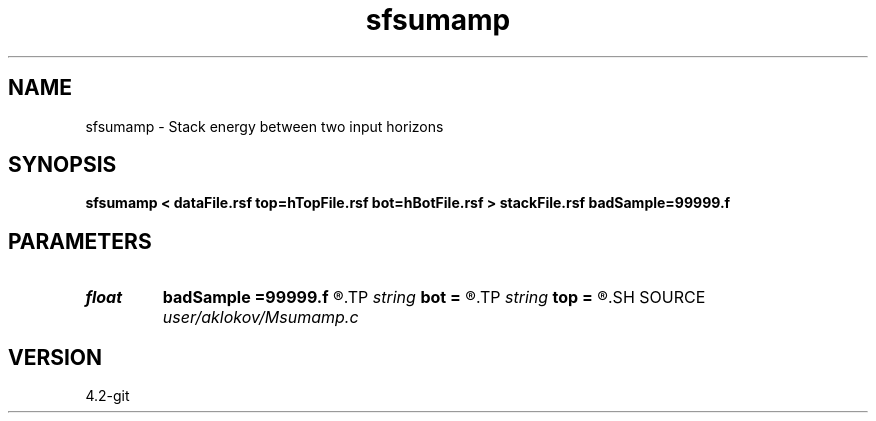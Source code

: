 .TH sfsumamp 1  "APRIL 2023" Madagascar "Madagascar Manuals"
.SH NAME
sfsumamp \- Stack energy between two input horizons 
.SH SYNOPSIS
.B sfsumamp < dataFile.rsf top=hTopFile.rsf bot=hBotFile.rsf > stackFile.rsf badSample=99999.f
.SH PARAMETERS
.PD 0
.TP
.I float  
.B badSample
.B =99999.f
.R  	non-interpreted sample in the horizons
.TP
.I string 
.B bot
.B =
.R  	bottom horizon (auxiliary input file name)
.TP
.I string 
.B top
.B =
.R  	top horizon (auxiliary input file name)
.SH SOURCE
.I user/aklokov/Msumamp.c
.SH VERSION
4.2-git
